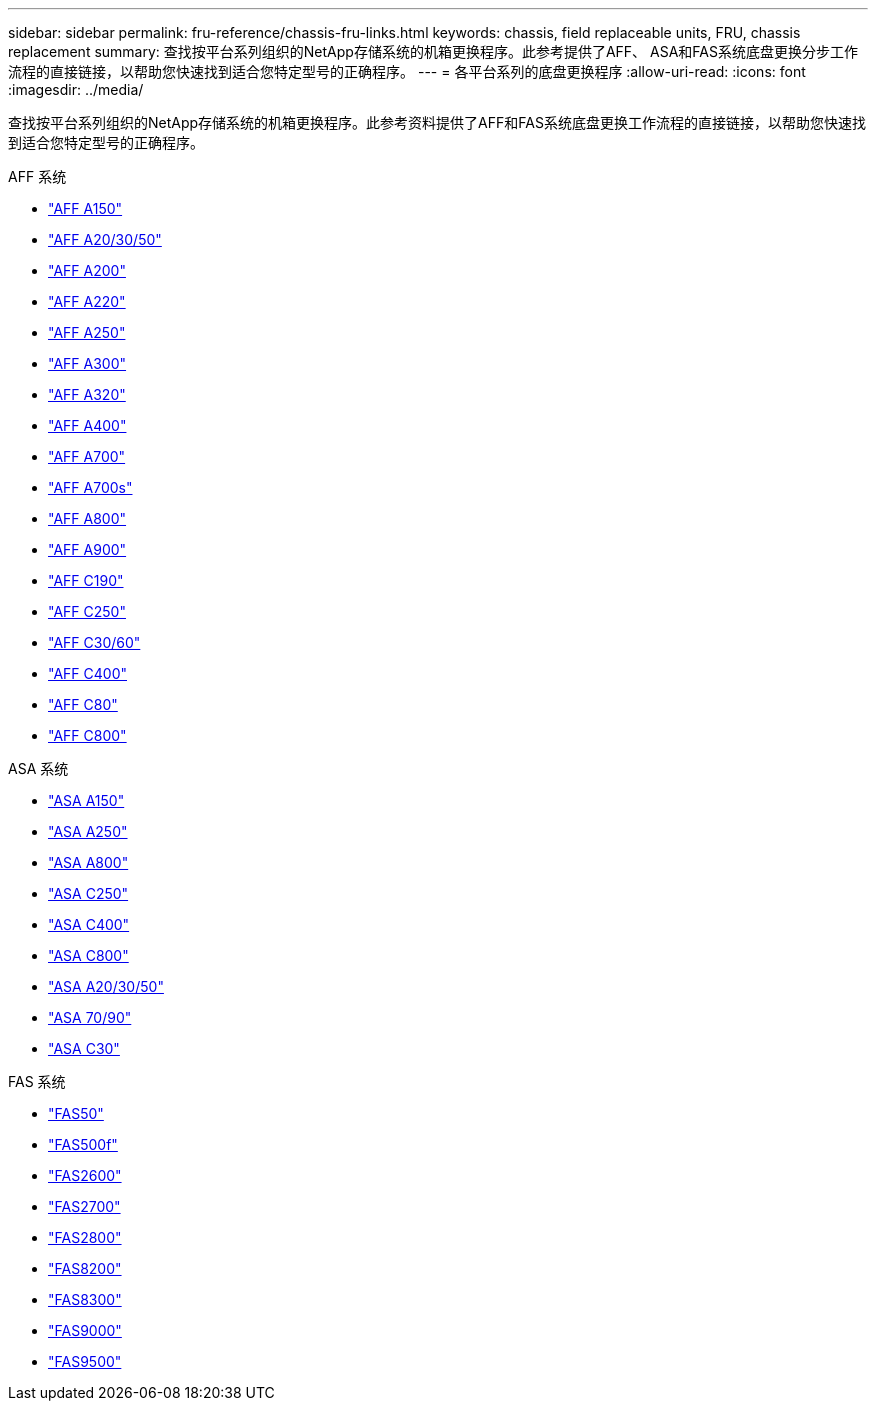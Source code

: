 ---
sidebar: sidebar 
permalink: fru-reference/chassis-fru-links.html 
keywords: chassis, field replaceable units, FRU, chassis replacement 
summary: 查找按平台系列组织的NetApp存储系统的机箱更换程序。此参考提供了AFF、 ASA和FAS系统底盘更换分步工作流程的直接链接，以帮助您快速找到适合您特定型号的正确程序。 
---
= 各平台系列的底盘更换程序
:allow-uri-read: 
:icons: font
:imagesdir: ../media/


[role="lead"]
查找按平台系列组织的NetApp存储系统的机箱更换程序。此参考资料提供了AFF和FAS系统底盘更换工作流程的直接链接，以帮助您快速找到适合您特定型号的正确程序。

[role="tabbed-block"]
====
.AFF 系统
--
* link:../a150/chassis-replace-overview.html["AFF A150"]
* link:../a20-30-50/chassis-replace-workflow.html["AFF A20/30/50"]
* link:../a200/chassis-replace-overview.html["AFF A200"]
* link:../a220/chassis-replace-overview.html["AFF A220"]
* link:../a250/chassis-replace-overview.html["AFF A250"]
* link:../a300/chassis-replace-overview.html["AFF A300"]
* link:../a320/chassis-replace-overview.html["AFF A320"]
* link:../a400/chassis-replace-overview.html["AFF A400"]
* link:../a700/chassis-replace-overview.html["AFF A700"]
* link:../a700s/chassis-replace-overview.html["AFF A700s"]
* link:../a800/chassis-replace-overview.html["AFF A800"]
* link:../a900/chassis_replace_overview.html["AFF A900"]
* link:../c190/chassis-replace-overview.html["AFF C190"]
* link:../c250/chassis-replace-overview.html["AFF C250"]
* link:../c30-60/chassis-replace-workflow.html["AFF C30/60"]
* link:../c400/chassis-replace-overview.html["AFF C400"]
* link:../c80/chassis-replace-workflow.html["AFF C80"]
* link:../c800/chassis-replace-overview.html["AFF C800"]


--
.ASA 系统
--
* link:../asa150/chassis-replace-overview.html["ASA A150"]
* link:../asa250/chassis-replace-overview.html["ASA A250"]
* link:../asa800/chassis-replace-overview.html["ASA A800"]
* link:../asa-c250/chassis-replace-overview.html["ASA C250"]
* link:../asa-c400/chassis-replace-overview.html["ASA C400"]
* link:../asa-c800/chassis-replace-overview.html["ASA C800"]
* link:../asa-r2-a20-30-50/chassis-replace-workflow.html["ASA A20/30/50"]
* link:../asa-r2-70-90/chassis-replace-workflow.html["ASA 70/90"]
* link:../asa-r2-c30/chassis-replace-workflow.html["ASA C30"]


--
.FAS 系统
--
* link:../fas50/chassis-replace-workflow.html["FAS50"]
* link:../fas500f/chassis-replace-overview.html["FAS500f"]
* link:../fas2600/chassis-replace-overview.html["FAS2600"]
* link:../fas2700/chassis-replace-overview.html["FAS2700"]
* link:../fas2800/chassis-replace-overview.html["FAS2800"]
* link:../fas8200/chassis-replace-overview.html["FAS8200"]
* link:../fas8300/chassis-replace-overview.html["FAS8300"]
* link:../fas9000/chassis-replace-overview.html["FAS9000"]
* link:../fas9500/chassis_replace_overview.html["FAS9500"]


--
====